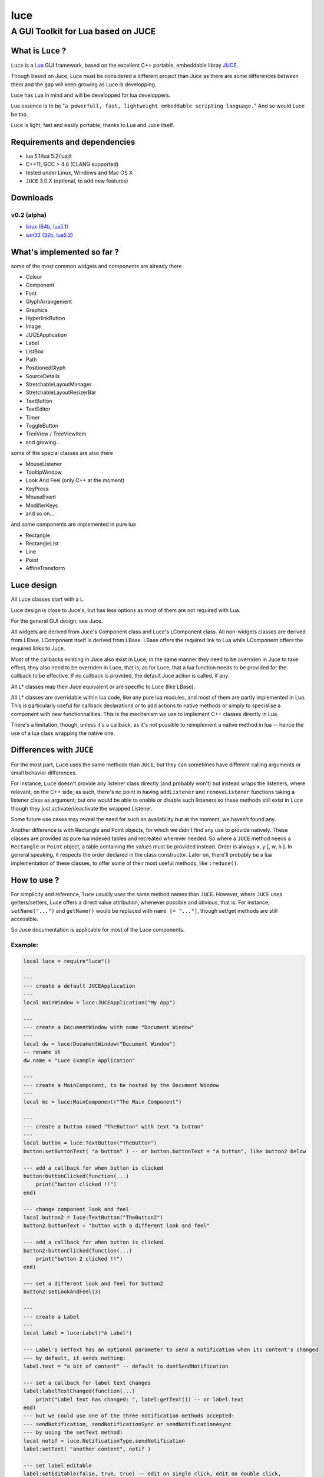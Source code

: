 ====
luce
====
-----------------------------------
A GUI Toolkit for Lua based on JUCE
-----------------------------------


What is ``Luce`` ?
==================

``Luce`` is a `Lua <http://lua.org>`_ GUI framework, based on the excellent C++
portable, embeddable libray `JUCE <http://www.juce.com>`_.

Though based on Juce, Luce must be considered a different project than
Juce as there are some differences between them and the gap will keep growing
as Luce is developping.

Luce has Lua in mind and will be developped for lua developpers.

Lua essence is to be "``a powerfull, fast, lightweight embeddable scripting
language.``" And so would Luce be too.

Luce is light, fast and easily portable, thanks to Lua and Juce itself.

    
Requirements and dependencies
=============================

* lua 5.1/lua 5.2/luajit

* C++11, GCC > 4.6 (CLANG supported)

* tested under Linux, Windows and Mac OS X

* ``JUCE`` 3.0.X (optional, to add new features)

Downloads
=========

v0.2 (alpha)
------------

* `linux (64b, lua5.1) <https://github.com/peersuasive/luce/releases/download/v0.2/luce.0.2.Linux_Windows.zip>`_

* `win32 (32b, lua5.2) <https://github.com/peersuasive/luce/releases/download/v0.2/luce.0.2.Linux_Windows.zip>`_


What's implemented so far ?
===========================

some of the most common widgets and components are already there

* Colour
* Component
* Font
* GlyphArrangement
* Graphics
* HyperlinkButton
* Image
* JUCEApplication
* Label
* ListBox
* Path
* PositionedGlyph
* SourceDetails
* StretchableLayoutManager
* StretchableLayoutResizerBar
* TextButton
* TextEditor
* Timer
* ToggleButton
* TreeView / TreeViewItem
* and growing...

some of the special classes are also there

* MouseListener
* TooltipWindow
* Look And Feel (only C++ at the moment)
* KeyPress
* MouseEvent
* ModifierKeys
* and so on...

and some components are implemented in pure lua

* Rectangle
* RectangleList
* Line
* Point
* AffineTransform


Luce design
===========

All Luce classes start with a ``L``.

Luce design is close to Juce's, but has less options as most of them are not
required with Lua.

For the general GUI design, see Juce.

All widgets are derived from Juce's Component class and Luce's LComponent
class. All non-widgets classes are derived from LBase. LComponent itself is
derived from LBase. LBase offers the required link to Lua while LComponent
offers the required links to Juce.

Most of the callbacks existing in Juce also exist in Luce; in the same manner
they need to be overriden in Juce to take effect, they also need to be
overriden in Luce, that is, as for Luce, that a lua function needs to be
provided for the callback to be effective. If no callback is provided, the
default Juce action is called, if any.

All L* classes map their Juce equivalent or are specific to Luce (like LBase).

All L* classes are overridable within lua code, like any pure lua modules, and
most of them are partly implemented in Lua. This is particularly useful for
callback declarations or to add actions to native methods or simply to
specialise a component with new functionnalities.  This is the mechanism we use
to implement C++ classes directly in Lua.

There's a limitation, though, unless it's a callback, as it's not possible to
reimplement a native method in lua -- hence the use of a lua class wrapping the
native one.

Differences with ``JUCE``
=========================

For the most part, ``Luce`` uses the same methods than ``JUCE``, but they can
sometimes have different calling arguments or small behavior differences.

For instance, ``Luce`` doesn't provide any listener class directly (and
probably won't) but instead wraps the listeners, where relevant, on the C++
side; as such, there's no point in having ``addListener`` and
``removeListener`` functions taking a listener class as argument; but one would
be able to enable or disable such listeners so these methods still exist in
``Luce`` though they just activate/deactivate the wrapped Listener. 

Some future use cases may reveal the need for such an availability but at the
moment, we haven't found any.

Another difference is with Rectangle and Point objects, for which we didn't
find any use to provide natively. These classes are provided as pure lua
indexed tables and recreated wherever needed. So where a ``JUCE`` method needs
a ``Rectangle`` or ``Point`` object, a table containing the values must be
provided instead. Order is always x, y [, w, h ]. In general speaking, it
respects the order declared in the class constructor. Later on, there'll probably
be a lua implementation of these classes, to offer some of their most useful
methods, like ``:reduce()``.


How to use ?
============

For simplicity and reference, ``luce`` usually uses the same method names than 
``JUCE``. However, where ``JUCE`` uses getters/setters, Luce offers a direct
value attribution, whenever possible and obvious, that is. For instance,
``setName("...")`` and ``getName()`` would be replaced with ``name [=
"..."]``, though set/get methods are still accessible.

So Juce documentation is applicable for most of the Luce components.

Example:
--------

.. code:: lua
   
    local luce = require"luce"()
   
    ---
    --- create a default JUCEApplication
    ---
    local mainWindow = luce:JUCEApplication("My App")

    ---
    --- create a DocumentWindow with name "Document Window"
    ---
    local dw = luce:DocumentWindow("Document Window")
    -- rename it
    dw.name = "Luce Example Application"

    ---
    --- create a MainComponent, to be hosted by the Document Window
    ---
    local mc = luce:MainComponent("The Main Component")

    ---
    --- create a button named "TheButton" with text "a button"
    ---
    local button = luce:TextButton("TheButton")
    button:setButtonText( "a button" ) -- or button.buttonText = "a button", like button2 below

    --- add a callback for when button is clicked
    button:buttonClicked(function(...)
        print("button clicked !!")
    end)

    --- change component look and feel
    local button2 = luce:TextButton("TheButton2")
    button2.buttonText = "button with a different look and feel"

    --- add a callback for when button is clicked
    button2:buttonClicked(function(...)
        print("button 2 clicked !!")
    end)

    --- set a different look and feel for button2
    button2:setLookAndFeel(3)

    ---
    --- create a Label
    ---
    local label = luce:Label("A Label")

    --- Label's setText has an optional parameter to send a notification when its content's changed
    --- by default, it sends nothing:
    label.text = "a bit of content" -- default to dontSendNotification

    --- set a callback for label text changes
    label:labelTextChanged(function(...)
        print("Label text has changed: ", label:getText()) -- or label.text
    end)
    --- but we could use one of the three notification methods accepted:
    --- sendNotification, sendNotificationSync or sendNotificationAsync
    --- by using the setText method:
    local notif = luce.NotificationType.sendNotification
    label:setText( "another content", notif )

    --- set label editable
    label:setEditable(false, true, true) -- edit on single click, edit on double click, 
                                         -- cancel changes when losing focus
    --- we can attach the label to the button too                                     
    label:attachToComponent( button, true ) -- component, true: onLeft/false: above (default)
    print( "is attached on left ?", label:isAttachedOnLeft())


    --- set a colour for background and align text to the right
    local label2 = luce:Label("Another Label")
    label2.text = "(left aligned)"
    label2:setColour( label2.ColourIds.backgroundColourId, luce.Colours.yellow )
    label2:setJustificationType( luce.JustificationType.right )

    --- centre text
    local label3 = luce:Label("(left aligned text)")
    label3.text = "(centered)"
    label3:setColour( label3.ColourIds.backgroundColourId, luce.Colours.red )
    label3:setJustificationType( luce.JustificationType.centred )

    ---
    --- create a TextEditor
    ---
    local te = luce:TextEditor("Text Editor")

    --- directly set bounds for this component
    te.bounds = { 200, 250, 200, 200 } -- x, y, w, h
    -- or
    -- te.setBounds{ 200, 250, 200, 200 }

    --- add our Document Window and components to our main JUCE application
    mainWindow:initialise(function(...)

        mc:addAndMakeVisible( button ) -- add the button to the main component
        button:setBounds{ 200, 20, 200, 200 } -- give the button some dimensions
        mc:addAndMakeVisible( label ) -- add the label          
        --label:setBounds{ 20, 250, 100, 100 } -- don't set bounds to the label
                                               -- if you want it attached to button

        mc:addAndMakeVisible(te) -- add the Text Editor

        mc:addAndMakeVisible( button2 ) -- add the second button with the different lnf
        button2:setBounds{ 410, 20, 200, 200 }

        mc:addAndMakeVisible(label2)
        label2:setBounds{ 410, 230, 150, 30 }

        mc:addAndMakeVisible(label3)
        label3:setBounds{ 410, 270, 150, 30 }

        --mc:setBounds{ 0, 0, 800, 600 } -- set the component bounds
                                         -- as this is the last component before
                                         -- DocumentWindow, it'll set the window size
                                         -- too, unless dw sets one
        dw:setContentOwned( mc, true )

        dw:centreWithSize{800, 600} -- centre window on screen with size 800x600
        --dw:setCentrePosition{ 0, 0 } -- move it to the top left corner
    
        --dw:setBounds{ 100, 100, 800,600 } -- sets the window bounds
                                            -- as dw is a TopWindow and, as such, the very 1st component,
                                            -- it'll be positionned
                                            -- on screen directly, so that's another way of
                                            -- doing centreWithSize/setCentrePosition
        --dw:setSize{ 800,600 } -- just show the window, top left corner
        dw:setVisible(true)

        return dw -- return the Document Window so the JUCE Application can take it
    end)

    --- callback on DocumentWindow :closeButtonPressed
    dw:closeButtonPressed(function(...)
        print("*** DocumentWindow close button pressed")
    end)

    --- callback used when quit is asked
    local stop_now = false
    mainWindow:systemRequestedQuit(function(...)
        print("** MainWindow system requested quit")
        stop_now = true
        mainWindow:shutdown()
        mainWindow:quit()
    end)

    --- main loop

    --- there are two implementations of the main loop
    --- one is the JUCE's native wrapped one
    --- and the other one gives control over the loop
    --- so actions can be taken during the process execution

    -- luce:start( mainWindow ) -- the simplest one, everything's under 
                                -- JUCE control

    --- and the non automatic one
    --- the function's executed in a loop within a thread,
    --- so there's no need to loop here
    --- it is set with the same rate than the JUCE's loop (1ms by default)
    luce:start_manual( mainWindow, function(...)
        -- do some stuff, like zmq:poll(), for instance
        return stop_now
    end )


    luce:shutdown() -- in any case, call this to close cleanly

Adding new classes to ``Luce``
==============================

There are two kinds of classes in ``Luce``: *full* classes and *wrapper* classes.

Full classes are just ``JUCE`` classes extended to be integrated with ``Luce``,
while wrapper classes are there to create some kind of inheritence between
``Luce`` components.

For the 1st one, see ``LLabel``, ``LTextEditor`` or ``LTextButton``, while
the only example for the 2nd kind is ``LComponent``.

``LLabel``, ``LTextEditor`` and ``LTextButton`` extend their respective
``JUCE`` component while inheriting ``LComponent``, which in turn wraps all
``JUCE``'s ``Component`` base class methods.

This allows simulating inheritence in ``Luce`` components, as it wouldn't be
possible in a simple way otherwise. Like previously said, we're not aiming
at a 1 to 1 binding to ``JUCE``, so more complex mechanisms would be oversized
here (unless someone knows a simple way to achieve this, of course !).

There is a helper script, ``microparser``, which greatly simplify the job
of creating new classes for ``Luce``. It won't generate a new "ready to use"
class but gives a great help by generating the class template and headers
with all available methods and callbacks and pre-implementing them.
The most obvious ones are fully generated.

To add pseudo-inheritence, use the script ``create_inh.sh``:

.. code:: sh

    ./create_inh.sh <Luce_CLASS_BASE_NAME>


which generates the ``LCLASS_inh.h`` header to be included in the class.

Once the class is created, include it in ``luce.cpp``, ``luce.h`` and reference it in ``Main.cpp``:

.. code:: c++

    int l_NewClass(lua_State *L) {
        Luna<LNewClass>::Register(L);
        return 1;
    }

    static const luaL_reg luce_lib [] = {
        { "NewClass", l_NewClass },
        [...]
        {NULL, NULL}
    };

 

``Luce`` Roadmap
================

``Luce`` is still very young just but is growing fast -- at least as fast as
our needs for it. Most of the basic widgets are aleady there and it's already
possible to build full applications with it.
Performances are there too, even if there isn't any optimisation done yet.

Next big steps are:

* implementating a high level API (porcelaine) to simplify the process of
  creating new applications and reduce the number of required calls and methods
  to the native (JUCE) API

* more low level binding, like box2d, to be able to create our own fancy widgets

* an equivalent to JUCE's message broadcasting, between C++/Lua but also between
  any components (gadokai? pure ømq?)

* a var/Value equivalent usable within lua, even out of any JUCE context (gadokai? ømq?)

* some minor tasks like overriding LookAndFeel lua side

* optimisation, if required (there's a looooot of room for optimisation, no worry at all on this side)

API documentation will come later as Juce's one is still fully relevant.

You may also want to have a look at `luz <https://github.com/peersuasive/luz>`_,
a simple demonstrator on remotely and dynamically creating a ``Luce``
application, a small *avant goût* of the forthcoming Peersuasive's smart-data
oriented architecture ``gadokai`` (yet to be announced).



Related Projects
================

`Luce Embeddable <https://github.com/peersuasive/luce_embeddable>`_, to create standalone or bundled applications.

`Luce Squishable <https://github.com/peersuasive/luce_squishable>`_, to concatenate Luce's lua classes to one, portable file.


License.
========

For open source projects, ``Luce`` is licensed under the terms of the `GPLv3
<http://www.gnu.org/licenses/gpl-3.0.html>`_ with some parts being `AGPLv3
<http://www.gnu.org/licenses/agpl-3.0.html>`_.

For commercial projects and professional support, please contact us at

``contact``

``_at``

``peersuasive.com``.


.. vim:syntax=rst:filetype=rst:spelllang=en
